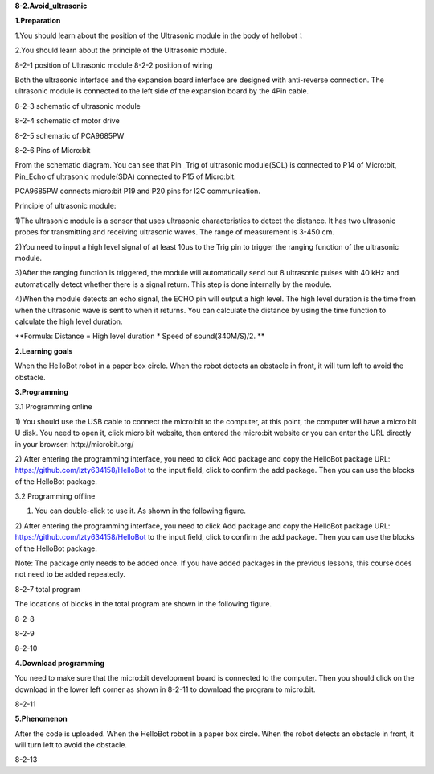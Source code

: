 **8-2.Avoid\_ultrasonic**

\ **1.Preparation**

1.You should learn about the position of the Ultrasonic module in the
body of hellobot；

2.You should learn about the principle of the Ultrasonic module.

|image0| |image1|

8-2-1 position of Ultrasonic module 8-2-2 position of wiring

Both the ultrasonic interface and the expansion board interface are
designed with anti-reverse connection. The ultrasonic module is
connected to the left side of the expansion board by the 4Pin cable.

|image2|

8-2-3 schematic of ultrasonic module

|image3|

8-2-4 schematic of motor drive

|image4|

8-2-5 schematic of PCA9685PW

|image5|

8-2-6 Pins of Micro:bit

From the schematic diagram. You can see that Pin \_Trig of ultrasonic
module(SCL) is connected to P14 of Micro:bit, Pin\_Echo of ultrasonic
module(SDA) connected to P15 of Micro:bit.

PCA9685PW connects micro:bit P19 and P20 pins for I2C communication.

Principle of ultrasonic module:

1)The ultrasonic module is a sensor that uses ultrasonic characteristics
to detect the distance. It has two ultrasonic probes for transmitting
and receiving ultrasonic waves. The range of measurement is 3-450 cm.

2)You need to input a high level signal of at least 10us to the Trig pin
to trigger the ranging function of the ultrasonic module.

3)After the ranging function is triggered, the module will automatically
send out 8 ultrasonic pulses with 40 kHz and automatically detect
whether there is a signal return. This step is done internally by the
module.

4)When the module detects an echo signal, the ECHO pin will output a
high level. The high level duration is the time from when the ultrasonic
wave is sent to when it returns. You can calculate the distance by using
the time function to calculate the high level duration.

**Formula: Distance = High level duration \* Speed of sound(340M/S)/2.
**

**2.Learning goals**

When the HelloBot robot in a paper box circle. When the robot detects an
obstacle in front, it will turn left to avoid the obstacle.

**3.Programming**

3.1 Programming online

1) You should use the USB cable to connect the micro:bit to the
computer, at this point, the computer will have a micro:bit U disk. You
need to open it, click micro:bit website, then entered the micro:bit
website or you can enter the URL directly in your browser:
http://microbit.org/

2) After entering the programming interface, you need to click Add
package and copy the HelloBot package URL:
https://github.com/lzty634158/HelloBot to the input field, click to
confirm the add package. Then you can use the blocks of the HelloBot
package.

3.2 Programming offline

1) You can double-click to use it. As shown in the following figure.

|image6|

2) After entering the programming interface, you need to click Add
package and copy the HelloBot package URL:
https://github.com/lzty634158/HelloBot to the input field, click to
confirm the add package. Then you can use the blocks of the HelloBot
package.

Note: The package only needs to be added once. If you have added
packages in the previous lessons, this course does not need to be added
repeatedly.

|image7|

8-2-7 total program

The locations of blocks in the total program are shown in the following
figure.

|image8|

8-2-8

|image9|

8-2-9

|image10|

8-2-10

**4.Download programming**

You need to make sure that the micro:bit development board is connected
to the computer. Then you should click on the download in the lower left
corner as shown in 8-2-11 to download the program to micro:bit.

|image11|

8-2-11

**5.Phenomenon**

After the code is uploaded. When the HelloBot robot in a paper box
circle. When the robot detects an obstacle in front, it will turn left
to avoid the obstacle.

|image12|

8-2-13

.. |image0| image:: media/image1.png
   :width: 2.47014in
   :height: 3.05833in
.. |image1| image:: media/image2.png
   :width: 2.67292in
   :height: 3.04722in
.. |image2| image:: media/image3.png
   :width: 3.71806in
   :height: 2.63542in
.. |image3| image:: media/image4.png
   :width: 5.76181in
   :height: 3.14792in
.. |image4| image:: media/image5.png
   :width: 5.76319in
   :height: 3.97222in
.. |image5| image:: media/image6.png
   :width: 5.14028in
   :height: 4.68819in
.. |image6| image:: media/image7.png
   :width: 0.93472in
   :height: 0.79514in
.. |image7| image:: media/image8.png
   :width: 5.02021in
   :height: 2.17681in
.. |image8| image:: media/image9.png
   :width: 4.08264in
   :height: 3.15556in
.. |image9| image:: media/image10.png
   :width: 5.76806in
   :height: 2.25347in
.. |image10| image:: media/image11.png
   :width: 4.44444in
   :height: 4.39236in
.. |image11| image:: media/image12.png
   :width: 5.76806in
   :height: 2.70278in
.. |image12| image:: media/image13.png
   :width: 5.76667in
   :height: 6.01319in
